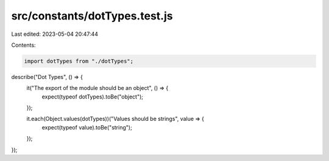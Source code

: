 src/constants/dotTypes.test.js
==============================

Last edited: 2023-05-04 20:47:44

Contents:

.. code-block:: js

    import dotTypes from "./dotTypes";

describe("Dot Types", () => {
  it("The export of the module should be an object", () => {
    expect(typeof dotTypes).toBe("object");
  });

  it.each(Object.values(dotTypes))("Values should be strings", value => {
    expect(typeof value).toBe("string");
  });
});


